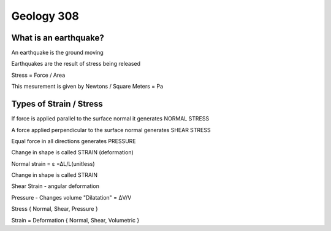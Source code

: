 ===========
Geology 308
===========

What is an earthquake?
----------------------

An earthquake is the ground moving

Earthquakes are the result of stress being released

Stress = Force / Area

This mesurement is given by Newtons / Square Meters = Pa

.. image:: http://www.tulane.edu/~sanelson/images/stress1.gif

Types of Strain / Stress
------------------------

If force is applied parallel to the surface normal it generates NORMAL STRESS

A force applied perpendicular to the surface normal generates SHEAR STRESS

Equal force in all directions generates PRESSURE

Change in shape is called STRAIN (deformation)

.. image:: http://www.ecourses.ou.edu/ebook/mechanics/ch01/sec013/media/d1321.gif

Normal strain = ε =ΔL/L(unitless)

Change in shape is called STRAIN

Shear Strain - angular deformation

Pressure - Changes volume "Dilatation" = ΔV/V

Stress { Normal, Shear, Pressure }

Strain = Deformation { Normal, Shear, Volumetric }


